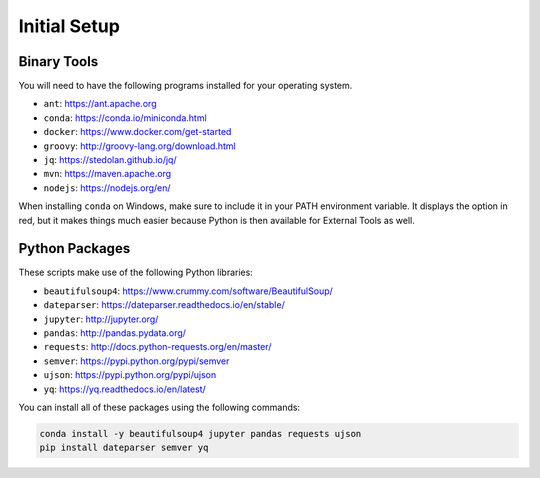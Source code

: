 Initial Setup
=============

Binary Tools
------------

You will need to have the following programs installed for your operating system.

* ``ant``: https://ant.apache.org
* ``conda``: https://conda.io/miniconda.html
* ``docker``: https://www.docker.com/get-started
* ``groovy``: http://groovy-lang.org/download.html
* ``jq``: https://stedolan.github.io/jq/
* ``mvn``: https://maven.apache.org
* ``nodejs``: https://nodejs.org/en/

When installing ``conda`` on Windows, make sure to include it in your PATH environment variable. It displays the option in red, but it makes things much easier because Python is then available for External Tools as well.

Python Packages
---------------

These scripts make use of the following Python libraries:

* ``beautifulsoup4``: https://www.crummy.com/software/BeautifulSoup/
* ``dateparser``: https://dateparser.readthedocs.io/en/stable/
* ``jupyter``: http://jupyter.org/
* ``pandas``: http://pandas.pydata.org/
* ``requests``: http://docs.python-requests.org/en/master/
* ``semver``: https://pypi.python.org/pypi/semver
* ``ujson``: https://pypi.python.org/pypi/ujson
* ``yq``: https://yq.readthedocs.io/en/latest/

You can install all of these packages using the following commands:

.. code-block:: bash

	conda install -y beautifulsoup4 jupyter pandas requests ujson
	pip install dateparser semver yq